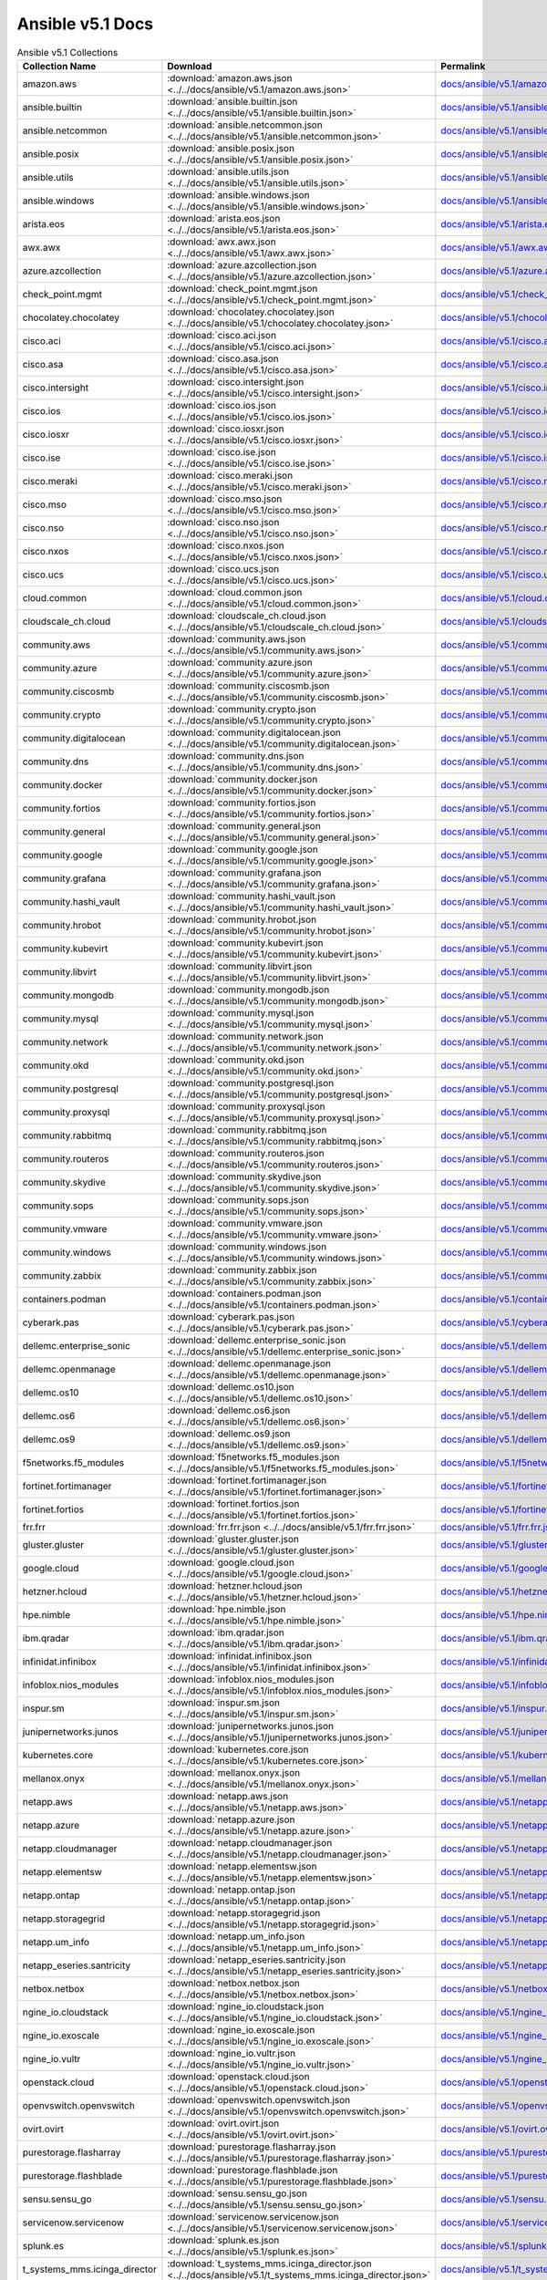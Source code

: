 

Ansible v5.1 Docs
========================================

.. list-table:: Ansible v5.1 Collections
   :header-rows: 1

   * - Collection Name
     - Download
     - Permalink

   * - amazon.aws
     - :download:`amazon.aws.json <../../docs/ansible/v5.1/amazon.aws.json>`
     - `docs/ansible/v5.1/amazon.aws.json <../docs/ansible/v5.1/amazon.aws.json>`_

   * - ansible.builtin
     - :download:`ansible.builtin.json <../../docs/ansible/v5.1/ansible.builtin.json>`
     - `docs/ansible/v5.1/ansible.builtin.json <../docs/ansible/v5.1/ansible.builtin.json>`_

   * - ansible.netcommon
     - :download:`ansible.netcommon.json <../../docs/ansible/v5.1/ansible.netcommon.json>`
     - `docs/ansible/v5.1/ansible.netcommon.json <../docs/ansible/v5.1/ansible.netcommon.json>`_

   * - ansible.posix
     - :download:`ansible.posix.json <../../docs/ansible/v5.1/ansible.posix.json>`
     - `docs/ansible/v5.1/ansible.posix.json <../docs/ansible/v5.1/ansible.posix.json>`_

   * - ansible.utils
     - :download:`ansible.utils.json <../../docs/ansible/v5.1/ansible.utils.json>`
     - `docs/ansible/v5.1/ansible.utils.json <../docs/ansible/v5.1/ansible.utils.json>`_

   * - ansible.windows
     - :download:`ansible.windows.json <../../docs/ansible/v5.1/ansible.windows.json>`
     - `docs/ansible/v5.1/ansible.windows.json <../docs/ansible/v5.1/ansible.windows.json>`_

   * - arista.eos
     - :download:`arista.eos.json <../../docs/ansible/v5.1/arista.eos.json>`
     - `docs/ansible/v5.1/arista.eos.json <../docs/ansible/v5.1/arista.eos.json>`_

   * - awx.awx
     - :download:`awx.awx.json <../../docs/ansible/v5.1/awx.awx.json>`
     - `docs/ansible/v5.1/awx.awx.json <../docs/ansible/v5.1/awx.awx.json>`_

   * - azure.azcollection
     - :download:`azure.azcollection.json <../../docs/ansible/v5.1/azure.azcollection.json>`
     - `docs/ansible/v5.1/azure.azcollection.json <../docs/ansible/v5.1/azure.azcollection.json>`_

   * - check_point.mgmt
     - :download:`check_point.mgmt.json <../../docs/ansible/v5.1/check_point.mgmt.json>`
     - `docs/ansible/v5.1/check_point.mgmt.json <../docs/ansible/v5.1/check_point.mgmt.json>`_

   * - chocolatey.chocolatey
     - :download:`chocolatey.chocolatey.json <../../docs/ansible/v5.1/chocolatey.chocolatey.json>`
     - `docs/ansible/v5.1/chocolatey.chocolatey.json <../docs/ansible/v5.1/chocolatey.chocolatey.json>`_

   * - cisco.aci
     - :download:`cisco.aci.json <../../docs/ansible/v5.1/cisco.aci.json>`
     - `docs/ansible/v5.1/cisco.aci.json <../docs/ansible/v5.1/cisco.aci.json>`_

   * - cisco.asa
     - :download:`cisco.asa.json <../../docs/ansible/v5.1/cisco.asa.json>`
     - `docs/ansible/v5.1/cisco.asa.json <../docs/ansible/v5.1/cisco.asa.json>`_

   * - cisco.intersight
     - :download:`cisco.intersight.json <../../docs/ansible/v5.1/cisco.intersight.json>`
     - `docs/ansible/v5.1/cisco.intersight.json <../docs/ansible/v5.1/cisco.intersight.json>`_

   * - cisco.ios
     - :download:`cisco.ios.json <../../docs/ansible/v5.1/cisco.ios.json>`
     - `docs/ansible/v5.1/cisco.ios.json <../docs/ansible/v5.1/cisco.ios.json>`_

   * - cisco.iosxr
     - :download:`cisco.iosxr.json <../../docs/ansible/v5.1/cisco.iosxr.json>`
     - `docs/ansible/v5.1/cisco.iosxr.json <../docs/ansible/v5.1/cisco.iosxr.json>`_

   * - cisco.ise
     - :download:`cisco.ise.json <../../docs/ansible/v5.1/cisco.ise.json>`
     - `docs/ansible/v5.1/cisco.ise.json <../docs/ansible/v5.1/cisco.ise.json>`_

   * - cisco.meraki
     - :download:`cisco.meraki.json <../../docs/ansible/v5.1/cisco.meraki.json>`
     - `docs/ansible/v5.1/cisco.meraki.json <../docs/ansible/v5.1/cisco.meraki.json>`_

   * - cisco.mso
     - :download:`cisco.mso.json <../../docs/ansible/v5.1/cisco.mso.json>`
     - `docs/ansible/v5.1/cisco.mso.json <../docs/ansible/v5.1/cisco.mso.json>`_

   * - cisco.nso
     - :download:`cisco.nso.json <../../docs/ansible/v5.1/cisco.nso.json>`
     - `docs/ansible/v5.1/cisco.nso.json <../docs/ansible/v5.1/cisco.nso.json>`_

   * - cisco.nxos
     - :download:`cisco.nxos.json <../../docs/ansible/v5.1/cisco.nxos.json>`
     - `docs/ansible/v5.1/cisco.nxos.json <../docs/ansible/v5.1/cisco.nxos.json>`_

   * - cisco.ucs
     - :download:`cisco.ucs.json <../../docs/ansible/v5.1/cisco.ucs.json>`
     - `docs/ansible/v5.1/cisco.ucs.json <../docs/ansible/v5.1/cisco.ucs.json>`_

   * - cloud.common
     - :download:`cloud.common.json <../../docs/ansible/v5.1/cloud.common.json>`
     - `docs/ansible/v5.1/cloud.common.json <../docs/ansible/v5.1/cloud.common.json>`_

   * - cloudscale_ch.cloud
     - :download:`cloudscale_ch.cloud.json <../../docs/ansible/v5.1/cloudscale_ch.cloud.json>`
     - `docs/ansible/v5.1/cloudscale_ch.cloud.json <../docs/ansible/v5.1/cloudscale_ch.cloud.json>`_

   * - community.aws
     - :download:`community.aws.json <../../docs/ansible/v5.1/community.aws.json>`
     - `docs/ansible/v5.1/community.aws.json <../docs/ansible/v5.1/community.aws.json>`_

   * - community.azure
     - :download:`community.azure.json <../../docs/ansible/v5.1/community.azure.json>`
     - `docs/ansible/v5.1/community.azure.json <../docs/ansible/v5.1/community.azure.json>`_

   * - community.ciscosmb
     - :download:`community.ciscosmb.json <../../docs/ansible/v5.1/community.ciscosmb.json>`
     - `docs/ansible/v5.1/community.ciscosmb.json <../docs/ansible/v5.1/community.ciscosmb.json>`_

   * - community.crypto
     - :download:`community.crypto.json <../../docs/ansible/v5.1/community.crypto.json>`
     - `docs/ansible/v5.1/community.crypto.json <../docs/ansible/v5.1/community.crypto.json>`_

   * - community.digitalocean
     - :download:`community.digitalocean.json <../../docs/ansible/v5.1/community.digitalocean.json>`
     - `docs/ansible/v5.1/community.digitalocean.json <../docs/ansible/v5.1/community.digitalocean.json>`_

   * - community.dns
     - :download:`community.dns.json <../../docs/ansible/v5.1/community.dns.json>`
     - `docs/ansible/v5.1/community.dns.json <../docs/ansible/v5.1/community.dns.json>`_

   * - community.docker
     - :download:`community.docker.json <../../docs/ansible/v5.1/community.docker.json>`
     - `docs/ansible/v5.1/community.docker.json <../docs/ansible/v5.1/community.docker.json>`_

   * - community.fortios
     - :download:`community.fortios.json <../../docs/ansible/v5.1/community.fortios.json>`
     - `docs/ansible/v5.1/community.fortios.json <../docs/ansible/v5.1/community.fortios.json>`_

   * - community.general
     - :download:`community.general.json <../../docs/ansible/v5.1/community.general.json>`
     - `docs/ansible/v5.1/community.general.json <../docs/ansible/v5.1/community.general.json>`_

   * - community.google
     - :download:`community.google.json <../../docs/ansible/v5.1/community.google.json>`
     - `docs/ansible/v5.1/community.google.json <../docs/ansible/v5.1/community.google.json>`_

   * - community.grafana
     - :download:`community.grafana.json <../../docs/ansible/v5.1/community.grafana.json>`
     - `docs/ansible/v5.1/community.grafana.json <../docs/ansible/v5.1/community.grafana.json>`_

   * - community.hashi_vault
     - :download:`community.hashi_vault.json <../../docs/ansible/v5.1/community.hashi_vault.json>`
     - `docs/ansible/v5.1/community.hashi_vault.json <../docs/ansible/v5.1/community.hashi_vault.json>`_

   * - community.hrobot
     - :download:`community.hrobot.json <../../docs/ansible/v5.1/community.hrobot.json>`
     - `docs/ansible/v5.1/community.hrobot.json <../docs/ansible/v5.1/community.hrobot.json>`_

   * - community.kubevirt
     - :download:`community.kubevirt.json <../../docs/ansible/v5.1/community.kubevirt.json>`
     - `docs/ansible/v5.1/community.kubevirt.json <../docs/ansible/v5.1/community.kubevirt.json>`_

   * - community.libvirt
     - :download:`community.libvirt.json <../../docs/ansible/v5.1/community.libvirt.json>`
     - `docs/ansible/v5.1/community.libvirt.json <../docs/ansible/v5.1/community.libvirt.json>`_

   * - community.mongodb
     - :download:`community.mongodb.json <../../docs/ansible/v5.1/community.mongodb.json>`
     - `docs/ansible/v5.1/community.mongodb.json <../docs/ansible/v5.1/community.mongodb.json>`_

   * - community.mysql
     - :download:`community.mysql.json <../../docs/ansible/v5.1/community.mysql.json>`
     - `docs/ansible/v5.1/community.mysql.json <../docs/ansible/v5.1/community.mysql.json>`_

   * - community.network
     - :download:`community.network.json <../../docs/ansible/v5.1/community.network.json>`
     - `docs/ansible/v5.1/community.network.json <../docs/ansible/v5.1/community.network.json>`_

   * - community.okd
     - :download:`community.okd.json <../../docs/ansible/v5.1/community.okd.json>`
     - `docs/ansible/v5.1/community.okd.json <../docs/ansible/v5.1/community.okd.json>`_

   * - community.postgresql
     - :download:`community.postgresql.json <../../docs/ansible/v5.1/community.postgresql.json>`
     - `docs/ansible/v5.1/community.postgresql.json <../docs/ansible/v5.1/community.postgresql.json>`_

   * - community.proxysql
     - :download:`community.proxysql.json <../../docs/ansible/v5.1/community.proxysql.json>`
     - `docs/ansible/v5.1/community.proxysql.json <../docs/ansible/v5.1/community.proxysql.json>`_

   * - community.rabbitmq
     - :download:`community.rabbitmq.json <../../docs/ansible/v5.1/community.rabbitmq.json>`
     - `docs/ansible/v5.1/community.rabbitmq.json <../docs/ansible/v5.1/community.rabbitmq.json>`_

   * - community.routeros
     - :download:`community.routeros.json <../../docs/ansible/v5.1/community.routeros.json>`
     - `docs/ansible/v5.1/community.routeros.json <../docs/ansible/v5.1/community.routeros.json>`_

   * - community.skydive
     - :download:`community.skydive.json <../../docs/ansible/v5.1/community.skydive.json>`
     - `docs/ansible/v5.1/community.skydive.json <../docs/ansible/v5.1/community.skydive.json>`_

   * - community.sops
     - :download:`community.sops.json <../../docs/ansible/v5.1/community.sops.json>`
     - `docs/ansible/v5.1/community.sops.json <../docs/ansible/v5.1/community.sops.json>`_

   * - community.vmware
     - :download:`community.vmware.json <../../docs/ansible/v5.1/community.vmware.json>`
     - `docs/ansible/v5.1/community.vmware.json <../docs/ansible/v5.1/community.vmware.json>`_

   * - community.windows
     - :download:`community.windows.json <../../docs/ansible/v5.1/community.windows.json>`
     - `docs/ansible/v5.1/community.windows.json <../docs/ansible/v5.1/community.windows.json>`_

   * - community.zabbix
     - :download:`community.zabbix.json <../../docs/ansible/v5.1/community.zabbix.json>`
     - `docs/ansible/v5.1/community.zabbix.json <../docs/ansible/v5.1/community.zabbix.json>`_

   * - containers.podman
     - :download:`containers.podman.json <../../docs/ansible/v5.1/containers.podman.json>`
     - `docs/ansible/v5.1/containers.podman.json <../docs/ansible/v5.1/containers.podman.json>`_

   * - cyberark.pas
     - :download:`cyberark.pas.json <../../docs/ansible/v5.1/cyberark.pas.json>`
     - `docs/ansible/v5.1/cyberark.pas.json <../docs/ansible/v5.1/cyberark.pas.json>`_

   * - dellemc.enterprise_sonic
     - :download:`dellemc.enterprise_sonic.json <../../docs/ansible/v5.1/dellemc.enterprise_sonic.json>`
     - `docs/ansible/v5.1/dellemc.enterprise_sonic.json <../docs/ansible/v5.1/dellemc.enterprise_sonic.json>`_

   * - dellemc.openmanage
     - :download:`dellemc.openmanage.json <../../docs/ansible/v5.1/dellemc.openmanage.json>`
     - `docs/ansible/v5.1/dellemc.openmanage.json <../docs/ansible/v5.1/dellemc.openmanage.json>`_

   * - dellemc.os10
     - :download:`dellemc.os10.json <../../docs/ansible/v5.1/dellemc.os10.json>`
     - `docs/ansible/v5.1/dellemc.os10.json <../docs/ansible/v5.1/dellemc.os10.json>`_

   * - dellemc.os6
     - :download:`dellemc.os6.json <../../docs/ansible/v5.1/dellemc.os6.json>`
     - `docs/ansible/v5.1/dellemc.os6.json <../docs/ansible/v5.1/dellemc.os6.json>`_

   * - dellemc.os9
     - :download:`dellemc.os9.json <../../docs/ansible/v5.1/dellemc.os9.json>`
     - `docs/ansible/v5.1/dellemc.os9.json <../docs/ansible/v5.1/dellemc.os9.json>`_

   * - f5networks.f5_modules
     - :download:`f5networks.f5_modules.json <../../docs/ansible/v5.1/f5networks.f5_modules.json>`
     - `docs/ansible/v5.1/f5networks.f5_modules.json <../docs/ansible/v5.1/f5networks.f5_modules.json>`_

   * - fortinet.fortimanager
     - :download:`fortinet.fortimanager.json <../../docs/ansible/v5.1/fortinet.fortimanager.json>`
     - `docs/ansible/v5.1/fortinet.fortimanager.json <../docs/ansible/v5.1/fortinet.fortimanager.json>`_

   * - fortinet.fortios
     - :download:`fortinet.fortios.json <../../docs/ansible/v5.1/fortinet.fortios.json>`
     - `docs/ansible/v5.1/fortinet.fortios.json <../docs/ansible/v5.1/fortinet.fortios.json>`_

   * - frr.frr
     - :download:`frr.frr.json <../../docs/ansible/v5.1/frr.frr.json>`
     - `docs/ansible/v5.1/frr.frr.json <../docs/ansible/v5.1/frr.frr.json>`_

   * - gluster.gluster
     - :download:`gluster.gluster.json <../../docs/ansible/v5.1/gluster.gluster.json>`
     - `docs/ansible/v5.1/gluster.gluster.json <../docs/ansible/v5.1/gluster.gluster.json>`_

   * - google.cloud
     - :download:`google.cloud.json <../../docs/ansible/v5.1/google.cloud.json>`
     - `docs/ansible/v5.1/google.cloud.json <../docs/ansible/v5.1/google.cloud.json>`_

   * - hetzner.hcloud
     - :download:`hetzner.hcloud.json <../../docs/ansible/v5.1/hetzner.hcloud.json>`
     - `docs/ansible/v5.1/hetzner.hcloud.json <../docs/ansible/v5.1/hetzner.hcloud.json>`_

   * - hpe.nimble
     - :download:`hpe.nimble.json <../../docs/ansible/v5.1/hpe.nimble.json>`
     - `docs/ansible/v5.1/hpe.nimble.json <../docs/ansible/v5.1/hpe.nimble.json>`_

   * - ibm.qradar
     - :download:`ibm.qradar.json <../../docs/ansible/v5.1/ibm.qradar.json>`
     - `docs/ansible/v5.1/ibm.qradar.json <../docs/ansible/v5.1/ibm.qradar.json>`_

   * - infinidat.infinibox
     - :download:`infinidat.infinibox.json <../../docs/ansible/v5.1/infinidat.infinibox.json>`
     - `docs/ansible/v5.1/infinidat.infinibox.json <../docs/ansible/v5.1/infinidat.infinibox.json>`_

   * - infoblox.nios_modules
     - :download:`infoblox.nios_modules.json <../../docs/ansible/v5.1/infoblox.nios_modules.json>`
     - `docs/ansible/v5.1/infoblox.nios_modules.json <../docs/ansible/v5.1/infoblox.nios_modules.json>`_

   * - inspur.sm
     - :download:`inspur.sm.json <../../docs/ansible/v5.1/inspur.sm.json>`
     - `docs/ansible/v5.1/inspur.sm.json <../docs/ansible/v5.1/inspur.sm.json>`_

   * - junipernetworks.junos
     - :download:`junipernetworks.junos.json <../../docs/ansible/v5.1/junipernetworks.junos.json>`
     - `docs/ansible/v5.1/junipernetworks.junos.json <../docs/ansible/v5.1/junipernetworks.junos.json>`_

   * - kubernetes.core
     - :download:`kubernetes.core.json <../../docs/ansible/v5.1/kubernetes.core.json>`
     - `docs/ansible/v5.1/kubernetes.core.json <../docs/ansible/v5.1/kubernetes.core.json>`_

   * - mellanox.onyx
     - :download:`mellanox.onyx.json <../../docs/ansible/v5.1/mellanox.onyx.json>`
     - `docs/ansible/v5.1/mellanox.onyx.json <../docs/ansible/v5.1/mellanox.onyx.json>`_

   * - netapp.aws
     - :download:`netapp.aws.json <../../docs/ansible/v5.1/netapp.aws.json>`
     - `docs/ansible/v5.1/netapp.aws.json <../docs/ansible/v5.1/netapp.aws.json>`_

   * - netapp.azure
     - :download:`netapp.azure.json <../../docs/ansible/v5.1/netapp.azure.json>`
     - `docs/ansible/v5.1/netapp.azure.json <../docs/ansible/v5.1/netapp.azure.json>`_

   * - netapp.cloudmanager
     - :download:`netapp.cloudmanager.json <../../docs/ansible/v5.1/netapp.cloudmanager.json>`
     - `docs/ansible/v5.1/netapp.cloudmanager.json <../docs/ansible/v5.1/netapp.cloudmanager.json>`_

   * - netapp.elementsw
     - :download:`netapp.elementsw.json <../../docs/ansible/v5.1/netapp.elementsw.json>`
     - `docs/ansible/v5.1/netapp.elementsw.json <../docs/ansible/v5.1/netapp.elementsw.json>`_

   * - netapp.ontap
     - :download:`netapp.ontap.json <../../docs/ansible/v5.1/netapp.ontap.json>`
     - `docs/ansible/v5.1/netapp.ontap.json <../docs/ansible/v5.1/netapp.ontap.json>`_

   * - netapp.storagegrid
     - :download:`netapp.storagegrid.json <../../docs/ansible/v5.1/netapp.storagegrid.json>`
     - `docs/ansible/v5.1/netapp.storagegrid.json <../docs/ansible/v5.1/netapp.storagegrid.json>`_

   * - netapp.um_info
     - :download:`netapp.um_info.json <../../docs/ansible/v5.1/netapp.um_info.json>`
     - `docs/ansible/v5.1/netapp.um_info.json <../docs/ansible/v5.1/netapp.um_info.json>`_

   * - netapp_eseries.santricity
     - :download:`netapp_eseries.santricity.json <../../docs/ansible/v5.1/netapp_eseries.santricity.json>`
     - `docs/ansible/v5.1/netapp_eseries.santricity.json <../docs/ansible/v5.1/netapp_eseries.santricity.json>`_

   * - netbox.netbox
     - :download:`netbox.netbox.json <../../docs/ansible/v5.1/netbox.netbox.json>`
     - `docs/ansible/v5.1/netbox.netbox.json <../docs/ansible/v5.1/netbox.netbox.json>`_

   * - ngine_io.cloudstack
     - :download:`ngine_io.cloudstack.json <../../docs/ansible/v5.1/ngine_io.cloudstack.json>`
     - `docs/ansible/v5.1/ngine_io.cloudstack.json <../docs/ansible/v5.1/ngine_io.cloudstack.json>`_

   * - ngine_io.exoscale
     - :download:`ngine_io.exoscale.json <../../docs/ansible/v5.1/ngine_io.exoscale.json>`
     - `docs/ansible/v5.1/ngine_io.exoscale.json <../docs/ansible/v5.1/ngine_io.exoscale.json>`_

   * - ngine_io.vultr
     - :download:`ngine_io.vultr.json <../../docs/ansible/v5.1/ngine_io.vultr.json>`
     - `docs/ansible/v5.1/ngine_io.vultr.json <../docs/ansible/v5.1/ngine_io.vultr.json>`_

   * - openstack.cloud
     - :download:`openstack.cloud.json <../../docs/ansible/v5.1/openstack.cloud.json>`
     - `docs/ansible/v5.1/openstack.cloud.json <../docs/ansible/v5.1/openstack.cloud.json>`_

   * - openvswitch.openvswitch
     - :download:`openvswitch.openvswitch.json <../../docs/ansible/v5.1/openvswitch.openvswitch.json>`
     - `docs/ansible/v5.1/openvswitch.openvswitch.json <../docs/ansible/v5.1/openvswitch.openvswitch.json>`_

   * - ovirt.ovirt
     - :download:`ovirt.ovirt.json <../../docs/ansible/v5.1/ovirt.ovirt.json>`
     - `docs/ansible/v5.1/ovirt.ovirt.json <../docs/ansible/v5.1/ovirt.ovirt.json>`_

   * - purestorage.flasharray
     - :download:`purestorage.flasharray.json <../../docs/ansible/v5.1/purestorage.flasharray.json>`
     - `docs/ansible/v5.1/purestorage.flasharray.json <../docs/ansible/v5.1/purestorage.flasharray.json>`_

   * - purestorage.flashblade
     - :download:`purestorage.flashblade.json <../../docs/ansible/v5.1/purestorage.flashblade.json>`
     - `docs/ansible/v5.1/purestorage.flashblade.json <../docs/ansible/v5.1/purestorage.flashblade.json>`_

   * - sensu.sensu_go
     - :download:`sensu.sensu_go.json <../../docs/ansible/v5.1/sensu.sensu_go.json>`
     - `docs/ansible/v5.1/sensu.sensu_go.json <../docs/ansible/v5.1/sensu.sensu_go.json>`_

   * - servicenow.servicenow
     - :download:`servicenow.servicenow.json <../../docs/ansible/v5.1/servicenow.servicenow.json>`
     - `docs/ansible/v5.1/servicenow.servicenow.json <../docs/ansible/v5.1/servicenow.servicenow.json>`_

   * - splunk.es
     - :download:`splunk.es.json <../../docs/ansible/v5.1/splunk.es.json>`
     - `docs/ansible/v5.1/splunk.es.json <../docs/ansible/v5.1/splunk.es.json>`_

   * - t_systems_mms.icinga_director
     - :download:`t_systems_mms.icinga_director.json <../../docs/ansible/v5.1/t_systems_mms.icinga_director.json>`
     - `docs/ansible/v5.1/t_systems_mms.icinga_director.json <../docs/ansible/v5.1/t_systems_mms.icinga_director.json>`_

   * - theforeman.foreman
     - :download:`theforeman.foreman.json <../../docs/ansible/v5.1/theforeman.foreman.json>`
     - `docs/ansible/v5.1/theforeman.foreman.json <../docs/ansible/v5.1/theforeman.foreman.json>`_

   * - vyos.vyos
     - :download:`vyos.vyos.json <../../docs/ansible/v5.1/vyos.vyos.json>`
     - `docs/ansible/v5.1/vyos.vyos.json <../docs/ansible/v5.1/vyos.vyos.json>`_

   * - wti.remote
     - :download:`wti.remote.json <../../docs/ansible/v5.1/wti.remote.json>`
     - `docs/ansible/v5.1/wti.remote.json <../docs/ansible/v5.1/wti.remote.json>`_
